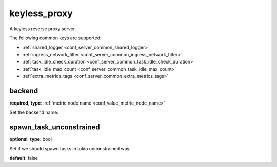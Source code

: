.. _configuration_server_keyless_proxy:

keyless_proxy
=============

A keyless reverse proxy server.

The following common keys are supported:

* :ref:`shared_logger <conf_server_common_shared_logger>`
* :ref:`ingress_network_filter <conf_server_common_ingress_network_filter>`
* :ref:`task_idle_check_duration <conf_server_common_task_idle_check_duration>`
* :ref:`task_idle_max_count <conf_server_common_task_idle_max_count>`
* :ref:`extra_metrics_tags <conf_server_common_extra_metrics_tags>`

backend
-------

**required**, **type**: :ref:`metric node name <conf_value_metric_node_name>`

Set the backend name.

spawn_task_unconstrained
------------------------

**optional**, **type**: bool

Set if we should spawn tasks in tokio unconstrained way.

**default**: false
